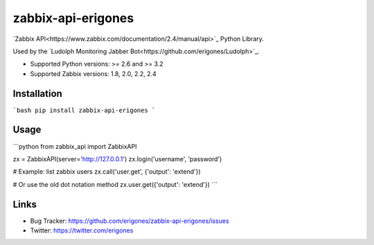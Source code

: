 zabbix-api-erigones
###################

`Zabbix API<https://www.zabbix.com/documentation/2.4/manual/api>`_ Python Library.

Used by the `Ludolph Monitoring Jabber Bot<https://github.com/erigones/Ludolph>`_.

* Supported Python versions: >= 2.6 and >= 3.2
* Supported Zabbix versions: 1.8, 2.0, 2.2, 2.4

.. image:: https://badge.fury.io/py/zabbix-api-erigones.png
    :target: http://badge.fury.io/py/zabbix-api-erigones


Installation
------------

```bash
pip install zabbix-api-erigones
```

Usage
-----

```python
from zabbix_api import ZabbixAPI

zx = ZabbixAPI(server='http://127.0.0.1')
zx.login('username', 'password')

# Example: list zabbix users
zx.call('user.get', {'output': 'extend'})

# Or use the old dot notation method
zx.user.get({'output': 'extend'})
```

Links
-----

- Bug Tracker: https://github.com/erigones/zabbix-api-erigones/issues
- Twitter: https://twitter.com/erigones


